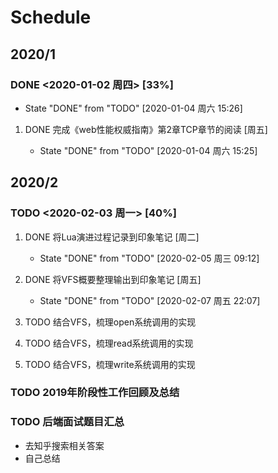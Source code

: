 * Schedule
** 2020/1
*** DONE <2020-01-02 周四> [33%]
	 CLOSED: [2020-01-04 周六 15:26]
	 - State "DONE"       from "TODO"       [2020-01-04 周六 15:26]
**** DONE 完成《web性能权威指南》第2章TCP章节的阅读 [周五]
	 CLOSED: [2020-01-04 周六 15:25]
	 - State "DONE"       from "TODO"       [2020-01-04 周六 15:25]
** 2020/2
*** TODO <2020-02-03 周一> [40%]
**** DONE 将Lua演进过程记录到印象笔记 [周二]
     CLOSED: [2020-02-05 周三 09:12]
     - State "DONE"       from "TODO"       [2020-02-05 周三 09:12]
**** DONE 将VFS概要整理输出到印象笔记 [周五]
     CLOSED: [2020-02-07 周五 22:07]
     - State "DONE"       from "TODO"       [2020-02-07 周五 22:07]
**** TODO 结合VFS，梳理open系统调用的实现
**** TODO 结合VFS，梳理read系统调用的实现
**** TODO 结合VFS，梳理write系统调用的实现
*** TODO 2019年阶段性工作回顾及总结
*** TODO 后端面试题目汇总
    + 去知乎搜索相关答案
    + 自己总结
